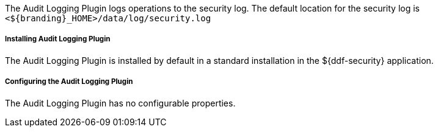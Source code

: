 :type: plugin
:status: published
:title: Audit Logging Plugin
:link: _audit_logging_plugin
:plugintypes: preingestplugin, postingestplugin, prequeryplugin, postqueryplugin, prefederatedqueryplugin, postfederatedqueryplugin, preresourceplugin, postresourceplugin, precreatestorageplugin, preupdatestorageplugin, postcreatestorageplugin, postupdatestorageplugin
:summary: Logs operations to the security log.

The Audit Logging Plugin logs operations to the security log.
The default location for the security log is `<${branding}_HOME>/data/log/security.log`

===== Installing Audit Logging Plugin

The Audit Logging Plugin is installed by default in a standard installation in the ${ddf-security} application.

===== Configuring the Audit Logging Plugin

The Audit Logging Plugin has no configurable properties.
